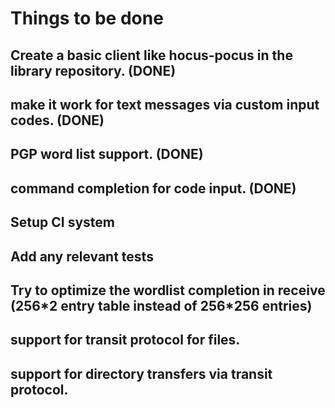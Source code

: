 * Things to be done
** Create a basic client like hocus-pocus in the library repository. (DONE)
** make it work for text messages via custom input codes. (DONE)
** PGP word list support. (DONE)
** command completion for code input. (DONE)
** Setup CI system
** Add any relevant tests
** Try to optimize the wordlist completion in receive (256*2 entry table instead of 256*256 entries)
** support for transit protocol for files.
** support for directory transfers via transit protocol.
